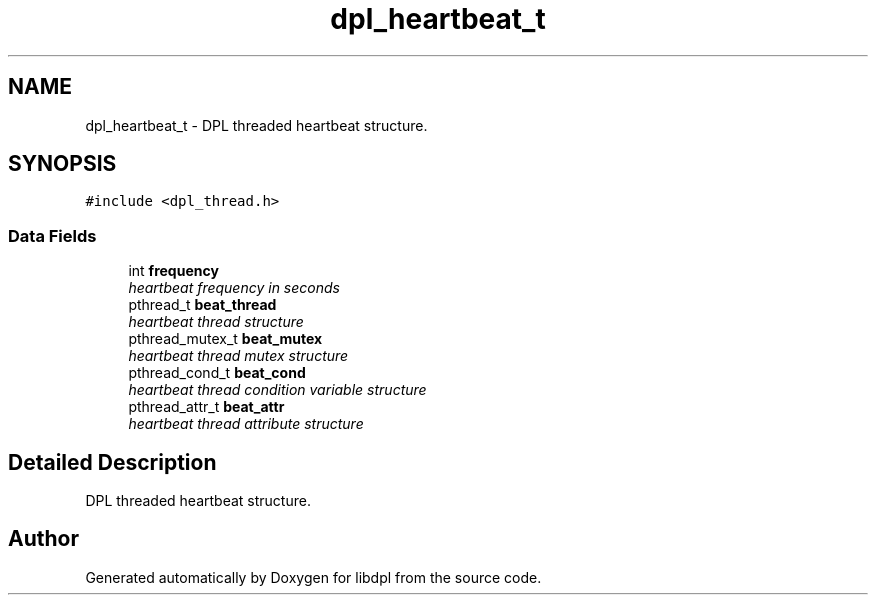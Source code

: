 .TH "dpl_heartbeat_t" 3 "8 Apr 2008" "Version Version 1.0" "libdpl" \" -*- nroff -*-
.ad l
.nh
.SH NAME
dpl_heartbeat_t \- DPL threaded heartbeat structure.  

.PP
.SH SYNOPSIS
.br
.PP
\fC#include <dpl_thread.h>\fP
.PP
.SS "Data Fields"

.in +1c
.ti -1c
.RI "int \fBfrequency\fP"
.br
.RI "\fIheartbeat frequency in seconds \fP"
.ti -1c
.RI "pthread_t \fBbeat_thread\fP"
.br
.RI "\fIheartbeat thread structure \fP"
.ti -1c
.RI "pthread_mutex_t \fBbeat_mutex\fP"
.br
.RI "\fIheartbeat thread mutex structure \fP"
.ti -1c
.RI "pthread_cond_t \fBbeat_cond\fP"
.br
.RI "\fIheartbeat thread condition variable structure \fP"
.ti -1c
.RI "pthread_attr_t \fBbeat_attr\fP"
.br
.RI "\fIheartbeat thread attribute structure \fP"
.in -1c
.SH "Detailed Description"
.PP 
DPL threaded heartbeat structure. 

.SH "Author"
.PP 
Generated automatically by Doxygen for libdpl from the source code.
